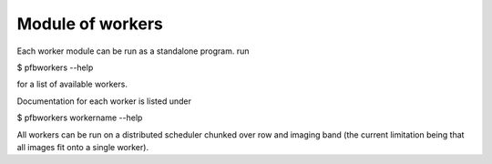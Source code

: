 Module of workers
==================

Each worker module can be run as a standalone program.
run

$ pfbworkers --help

for a list of available workers.

Documentation for each worker is listed under

$ pfbworkers workername --help

All workers can be run on a distributed scheduler chunked over row and
imaging band (the current limitation being that all images fit onto a single
worker).
